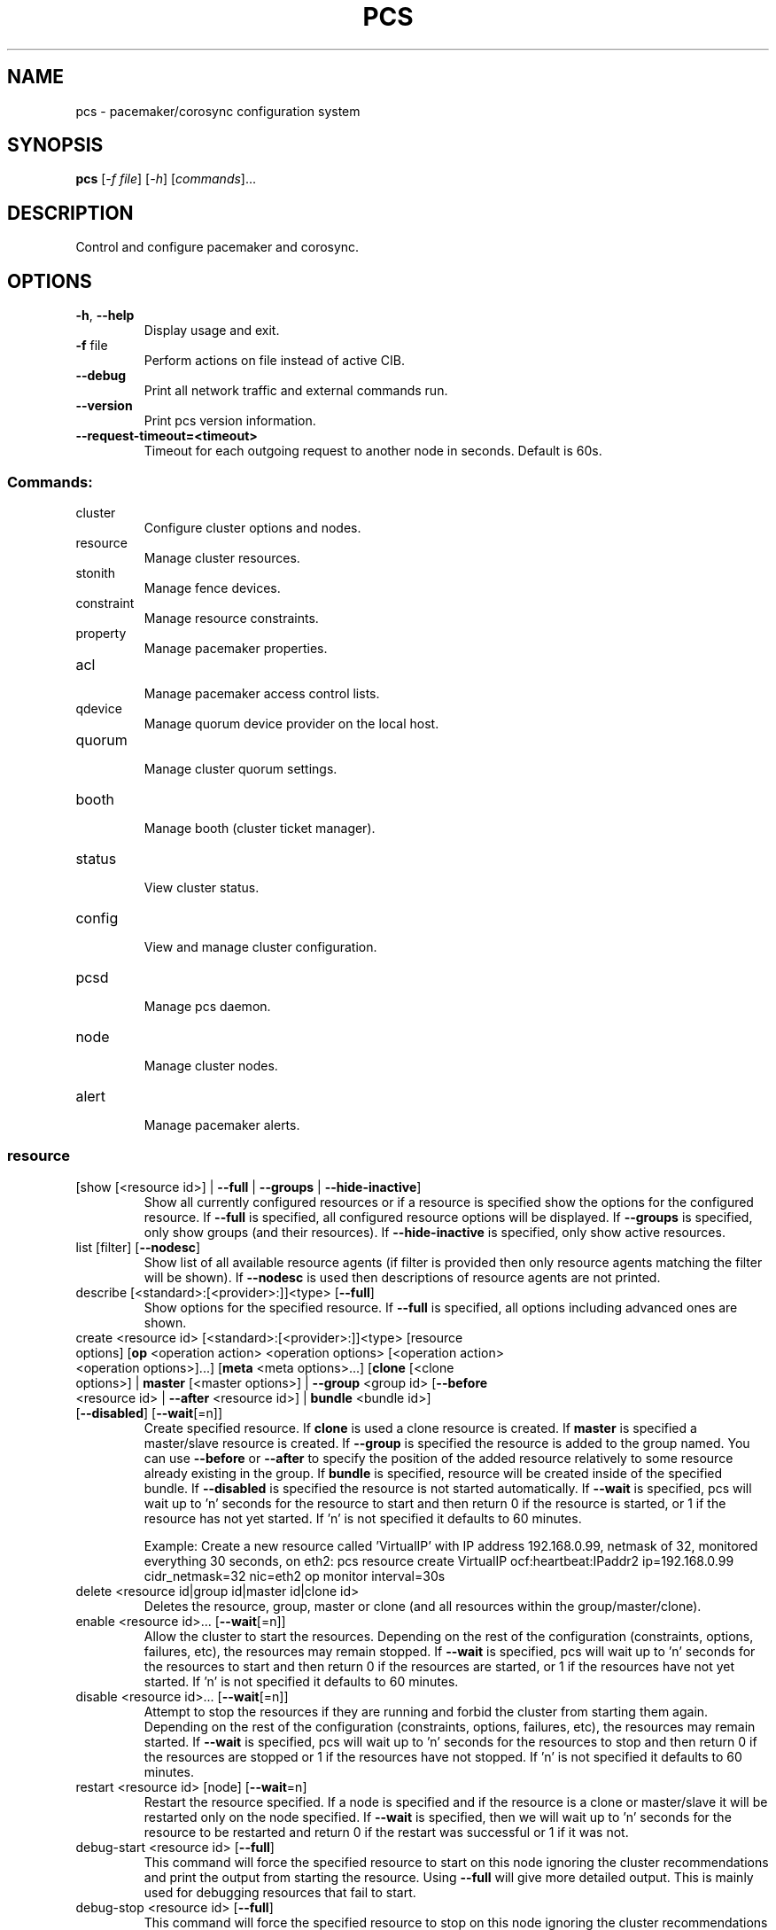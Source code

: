 .TH PCS "8" "April 2017" "pcs 0.9.157" "System Administration Utilities"
.SH NAME
pcs \- pacemaker/corosync configuration system
.SH SYNOPSIS
.B pcs
[\fI\-f file\fR] [\fI\-h\fR] [\fIcommands\fR]...
.SH DESCRIPTION
Control and configure pacemaker and corosync.
.SH OPTIONS
.TP
\fB\-h\fR, \fB\-\-help\fR
Display usage and exit.
.TP
\fB\-f\fR file
Perform actions on file instead of active CIB.
.TP
\fB\-\-debug\fR
Print all network traffic and external commands run.
.TP
\fB\-\-version\fR
Print pcs version information.
.TP
\fB\-\-request\-timeout=<timeout>\fR
Timeout for each outgoing request to another node in seconds. Default is 60s.
.SS "Commands:"
.TP
cluster
 Configure cluster options and nodes.
.TP
resource
 Manage cluster resources.
.TP
stonith
 Manage fence devices.
.TP
constraint
 Manage resource constraints.
.TP
property
 Manage pacemaker properties.
.TP
acl
 Manage pacemaker access control lists.
.TP
qdevice
 Manage quorum device provider on the local host.
.TP
quorum
 Manage cluster quorum settings.
.TP
booth
 Manage booth (cluster ticket manager).
.TP
status
 View cluster status.
.TP
config
 View and manage cluster configuration.
.TP
pcsd
 Manage pcs daemon.
.TP
node
 Manage cluster nodes.
.TP
alert
 Manage pacemaker alerts.
.SS "resource"
.TP
[show [<resource id>] | \fB\-\-full\fR | \fB\-\-groups\fR | \fB\-\-hide\-inactive\fR]
Show all currently configured resources or if a resource is specified show the options for the configured resource.  If \fB\-\-full\fR is specified, all configured resource options will be displayed.  If \fB\-\-groups\fR is specified, only show groups (and their resources).  If \fB\-\-hide\-inactive\fR is specified, only show active resources.
.TP
list [filter] [\fB\-\-nodesc\fR]
Show list of all available resource agents (if filter is provided then only resource agents matching the filter will be shown). If \fB\-\-nodesc\fR is used then descriptions of resource agents are not printed.
.TP
describe [<standard>:[<provider>:]]<type> [\fB\-\-full\fR]
Show options for the specified resource. If \fB\-\-full\fR is specified, all options including advanced ones are shown.
.TP
create <resource id> [<standard>:[<provider>:]]<type> [resource options] [\fBop\fR <operation action> <operation options> [<operation action> <operation options>]...] [\fBmeta\fR <meta options>...] [\fBclone\fR [<clone options>] | \fBmaster\fR [<master options>] | \fB\-\-group\fR <group id> [\fB\-\-before\fR <resource id> | \fB\-\-after\fR <resource id>] | \fBbundle\fR <bundle id>] [\fB\-\-disabled\fR] [\fB\-\-wait\fR[=n]]
Create specified resource. If \fBclone\fR is used a clone resource is created. If \fBmaster\fR is specified a master/slave resource is created. If \fB\-\-group\fR is specified the resource is added to the group named. You can use \fB\-\-before\fR or \fB\-\-after\fR to specify the position of the added resource relatively to some resource already existing in the group. If \fBbundle\fR is specified, resource will be created inside of the specified bundle. If \fB\-\-disabled\fR is specified the resource is not started automatically. If \fB\-\-wait\fR is specified, pcs will wait up to 'n' seconds for the resource to start and then return 0 if the resource is started, or 1 if the resource has not yet started. If 'n' is not specified it defaults to 60 minutes.

Example: Create a new resource called 'VirtualIP' with IP address 192.168.0.99, netmask of 32, monitored everything 30 seconds, on eth2: pcs resource create VirtualIP ocf:heartbeat:IPaddr2 ip=192.168.0.99 cidr_netmask=32 nic=eth2 op monitor interval=30s
.TP
delete <resource id|group id|master id|clone id>
Deletes the resource, group, master or clone (and all resources within the group/master/clone).
.TP
enable <resource id>... [\fB\-\-wait\fR[=n]]
Allow the cluster to start the resources. Depending on the rest of the configuration (constraints, options, failures, etc), the resources may remain stopped. If \fB\-\-wait\fR is specified, pcs will wait up to 'n' seconds for the resources to start and then return 0 if the resources are started, or 1 if the resources have not yet started. If 'n' is not specified it defaults to 60 minutes.
.TP
disable <resource id>... [\fB\-\-wait\fR[=n]]
Attempt to stop the resources if they are running and forbid the cluster from starting them again. Depending on the rest of the configuration (constraints, options, failures, etc), the resources may remain started. If \fB\-\-wait\fR is specified, pcs will wait up to 'n' seconds for the resources to stop and then return 0 if the resources are stopped or 1 if the resources have not stopped. If 'n' is not specified it defaults to 60 minutes.
.TP
restart <resource id> [node] [\fB\-\-wait\fR=n]
Restart the resource specified. If a node is specified and if the resource is a clone or master/slave it will be restarted only on the node specified.  If \fB\-\-wait\fR is specified, then we will wait up to 'n' seconds for the resource to be restarted and return 0 if the restart was successful or 1 if it was not.
.TP
debug\-start <resource id> [\fB\-\-full\fR]
This command will force the specified resource to start on this node ignoring the cluster recommendations and print the output from starting the resource.  Using \fB\-\-full\fR will give more detailed output.  This is mainly used for debugging resources that fail to start.
.TP
debug\-stop <resource id> [\fB\-\-full\fR]
This command will force the specified resource to stop on this node ignoring the cluster recommendations and print the output from stopping the resource.  Using \fB\-\-full\fR will give more detailed output.  This is mainly used for debugging resources that fail to stop.
.TP
debug\-promote <resource id> [\fB\-\-full\fR]
This command will force the specified resource to be promoted on this node ignoring the cluster recommendations and print the output from promoting the resource.  Using \fB\-\-full\fR will give more detailed output.  This is mainly used for debugging resources that fail to promote.
.TP
debug\-demote <resource id> [\fB\-\-full\fR]
This command will force the specified resource to be demoted on this node ignoring the cluster recommendations and print the output from demoting the resource.  Using \fB\-\-full\fR will give more detailed output.  This is mainly used for debugging resources that fail to demote.
.TP
debug\-monitor <resource id> [\fB\-\-full\fR]
This command will force the specified resource to be moniored on this node ignoring the cluster recommendations and print the output from monitoring the resource.  Using \fB\-\-full\fR will give more detailed output.  This is mainly used for debugging resources that fail to be monitored.
.TP
move <resource id> [destination node] [\fB\-\-master\fR] [lifetime=<lifetime>] [\fB\-\-wait\fR[=n]]
Move the resource off the node it is currently running on by creating a \-INFINITY location constraint to ban the node.  If destination node is specified the resource will be moved to that node by creating an INFINITY location constraint to prefer the destination node.  If \fB\-\-master\fR is used the scope of the command is limited to the master role and you must use the master id (instead of the resource id).  If lifetime is specified then the constraint will expire after that time, otherwise it defaults to infinity and the constraint can be cleared manually with 'pcs resource clear' or 'pcs constraint delete'.  If \fB\-\-wait\fR is specified, pcs will wait up to 'n' seconds for the resource to move and then return 0 on success or 1 on error.  If 'n' is not specified it defaults to 60 minutes.  If you want the resource to preferably avoid running on some nodes but be able to failover to them use 'pcs location avoids'.
.TP
ban <resource id> [node] [\fB\-\-master\fR] [lifetime=<lifetime>] [\fB\-\-wait\fR[=n]]
Prevent the resource id specified from running on the node (or on the current node it is running on if no node is specified) by creating a \-INFINITY location constraint.  If \fB\-\-master\fR is used the scope of the command is limited to the master role and you must use the master id (instead of the resource id).  If lifetime is specified then the constraint will expire after that time, otherwise it defaults to infinity and the constraint can be cleared manually with 'pcs resource clear' or 'pcs constraint delete'.  If \fB\-\-wait\fR is specified, pcs will wait up to 'n' seconds for the resource to move and then return 0 on success or 1 on error.  If 'n' is not specified it defaults to 60 minutes.  If you want the resource to preferably avoid running on some nodes but be able to failover to them use 'pcs location avoids'.
.TP
clear <resource id> [node] [\fB\-\-master\fR] [\fB\-\-wait\fR[=n]]
Remove constraints created by move and/or ban on the specified resource (and node if specified). If \fB\-\-master\fR is used the scope of the command is limited to the master role and you must use the master id (instead of the resource id).  If \fB\-\-wait\fR is specified, pcs will wait up to 'n' seconds for the operation to finish (including starting and/or moving resources if appropriate) and then return 0 on success or 1 on error.  If 'n' is not specified it defaults to 60 minutes.
.TP
standards
List available resource agent standards supported by this installation (OCF, LSB, etc.).
.TP
providers
List available OCF resource agent providers.
.TP
agents [standard[:provider]]
List available agents optionally filtered by standard and provider.
.TP
update <resource id> [resource options] [op [<operation action> <operation options>]...] [meta <meta operations>...] [\fB\-\-wait\fR[=n]]
Add/Change options to specified resource, clone or multi\-state resource.  If an operation (op) is specified it will update the first found operation with the same action on the specified resource, if no operation with that action exists then a new operation will be created.  (WARNING: all existing options on the updated operation will be reset if not specified.)  If you want to create multiple monitor operations you should use the 'op add' & 'op remove' commands.  If \fB\-\-wait\fR is specified, pcs will wait up to 'n' seconds for the changes to take effect and then return 0 if the changes have been processed or 1 otherwise.  If 'n' is not specified it defaults to 60 minutes.
.TP
op add <resource id> <operation action> [operation properties]
Add operation for specified resource.
.TP
op remove <resource id> <operation action> [<operation properties>...]
Remove specified operation (note: you must specify the exact operation properties to properly remove an existing operation).
.TP
op remove <operation id>
Remove the specified operation id.
.TP
op defaults [options]
Set default values for operations, if no options are passed, lists currently configured defaults.
.TP
meta <resource id | group id | master id | clone id> <meta options> [\fB\-\-wait\fR[=n]]
Add specified options to the specified resource, group, master/slave or clone.  Meta options should be in the format of name=value, options may be removed by setting an option without a value.  If \fB\-\-wait\fR is specified, pcs will wait up to 'n' seconds for the changes to take effect and then return 0 if the changes have been processed or 1 otherwise.  If 'n' is not specified it defaults to 60 minutes.  Example: pcs resource meta TestResource failure\-timeout=50 stickiness=
.TP
group add <group id> <resource id> [resource id] ... [resource id] [\fB\-\-before\fR <resource id> | \fB\-\-after\fR <resource id>] [\fB\-\-wait\fR[=n]]
Add the specified resource to the group, creating the group if it does not exist.  If the resource is present in another group it is moved to the new group.  You can use \fB\-\-before\fR or \fB\-\-after\fR to specify the position of the added resources relatively to some resource already existing in the group.  If \fB\-\-wait\fR is specified, pcs will wait up to 'n' seconds for the operation to finish (including moving resources if appropriate) and then return 0 on success or 1 on error.  If 'n' is not specified it defaults to 60 minutes.
.TP
group remove <group id> <resource id> [resource id] ... [resource id] [\fB\-\-wait\fR[=n]]
Remove the specified resource(s) from the group, removing the group if no resources remain in it. If \fB\-\-wait\fR is specified, pcs will wait up to 'n' seconds for the operation to finish (including moving resources if appropriate) and then return 0 on success or 1 on error. If 'n' is not specified it defaults to 60 minutes.
.TP
ungroup <group id> [resource id] ... [resource id] [\fB\-\-wait\fR[=n]]
Remove the group (note: this does not remove any resources from the cluster) or if resources are specified, remove the specified resources from the group.  If \fB\-\-wait\fR is specified, pcs will wait up to 'n' seconds for the operation to finish (including moving resources if appropriate) and the return 0 on success or 1 on error.  If 'n' is not specified it defaults to 60 minutes.
.TP
clone <resource id | group id> [clone options]... [\fB\-\-wait\fR[=n]]
Set up the specified resource or group as a clone. If \fB\-\-wait\fR is specified, pcs will wait up to 'n' seconds for the operation to finish (including starting clone instances if appropriate) and then return 0 on success or 1 on error. If 'n' is not specified it defaults to 60 minutes.
.TP
unclone <resource id | group id> [\fB\-\-wait\fR[=n]]
Remove the clone which contains the specified group or resource (the resource or group will not be removed).  If \fB\-\-wait\fR is specified, pcs will wait up to 'n' seconds for the operation to finish (including stopping clone instances if appropriate) and then return 0 on success or 1 on error.  If 'n' is not specified it defaults to 60 minutes.
.TP
master [<master/slave id>] <resource id | group id> [options] [\fB\-\-wait\fR[=n]]
Configure a resource or group as a multi\-state (master/slave) resource.  If \fB\-\-wait\fR is specified, pcs will wait up to 'n' seconds for the operation to finish (including starting and promoting resource instances if appropriate) and then return 0 on success or 1 on error.  If 'n' is not specified it defaults to 60 minutes.  Note: to remove a master you must remove the resource/group it contains.
.TP
bundle create <bundle id> [container [<container type>] <container options>] [network <network options>] [port\-map <port options>]... [storage\-map <storage options>]... [\fB\-\-wait\fR[=n]]
Create a new bundle encapsulating no resources. The bundle can be used either as it is or a resource may be put into it at any time. If the container type is not specified, it defaults to 'docker'.  If \fB\-\-wait\fR is specified, pcs will wait up to 'n' seconds for the container to start and then return 0 on success or 1 on error.  If 'n' is not specified it defaults to 60 minutes.
.TP
bundle update <bundle id> [container <container options>] [network <network options>] [port\-map (add <port options>) | (remove <id>...)]... [storage\-map (add <storage options>) | (remove <id>...)]... [\fB\-\-wait\fR[=n]]
Add, remove or change options to specified bundle. If you wish to update a resource encapsulated in the bundle, use the 'pcs resource update' command instead and specify the resource id.  If \fB\-\-wait\fR is specified, pcs will wait up to 'n' seconds for the operation to finish and then return 0 on success or 1 on error.  If 'n' is not specified it defaults to 60 minutes.
.TP
manage <resource id>... [\fB\-\-monitor\fR]
Set resources listed to managed mode (default). If \fB\-\-monitor\fR is specified, enable all monitor operations of the resources.
.TP
unmanage <resource id>... [\fB\-\-monitor\fR]
Set resources listed to unmanaged mode. When a resource is in unmanaged mode, the cluster is not allowed to start nor stop the resource. If \fB\-\-monitor\fR is specified, disable all monitor operations of the resources.
.TP
defaults [options]
Set default values for resources, if no options are passed, lists currently configured defaults.
.TP
cleanup [<resource id>] [\fB\-\-node\fR <node>]
Make the cluster forget the operation history of the resource and re\-detect its current state. This can be useful to purge knowledge of past failures that have since been resolved. If a resource id is not specified then all resources/stonith devices will be cleaned up. If a node is not specified then resources/stonith devices on all nodes will be cleaned up.
.TP
failcount show <resource id> [node]
Show current failcount for specified resource from all nodes or only on specified node.
.TP
failcount reset <resource id> [node]
Reset failcount for specified resource on all nodes or only on specified node. This tells the cluster to forget how many times a resource has failed in the past.  This may allow the resource to be started or moved to a more preferred location.
.TP
relocate dry\-run [resource1] [resource2] ...
The same as 'relocate run' but has no effect on the cluster.
.TP
relocate run [resource1] [resource2] ...
Relocate specified resources to their preferred nodes.  If no resources are specified, relocate all resources.  This command calculates the preferred node for each resource while ignoring resource stickiness.  Then it creates location constraints which will cause the resources to move to their preferred nodes.  Once the resources have been moved the constraints are deleted automatically.  Note that the preferred node is calculated based on current cluster status, constraints, location of resources and other settings and thus it might change over time.
.TP
relocate show
Display current status of resources and their optimal node ignoring resource stickiness.
.TP
relocate clear
Remove all constraints created by the 'relocate run' command.
.TP
utilization [<resource id> [<name>=<value> ...]]
Add specified utilization options to specified resource. If resource is not specified, shows utilization of all resources. If utilization options are not specified, shows utilization of specified resource. Utilization option should be in format name=value, value has to be integer. Options may be removed by setting an option without a value. Example: pcs resource utilization TestResource cpu= ram=20
.SS "cluster"
.TP
auth [node] [...] [\fB\-u\fR username] [\fB\-p\fR password] [\fB\-\-force\fR] [\fB\-\-local\fR]
Authenticate pcs to pcsd on nodes specified, or on all nodes configured in the local cluster if no nodes are specified (authorization tokens are stored in ~/.pcs/tokens or /var/lib/pcsd/tokens for root). By default all nodes are also authenticated to each other, using \fB\-\-local\fR only authenticates the local node (and does not authenticate the remote nodes with each other). Using \fB\-\-force\fR forces re\-authentication to occur.
.TP
setup [\fB\-\-start\fR [\fB\-\-wait\fR[=<n>]]] [\fB\-\-local\fR] [\fB\-\-enable\fR] \fB\-\-name\fR <cluster name> <node1[,node1\-altaddr]> [<node2[,node2\-altaddr]>] [...] [\fB\-\-transport\fR udpu|udp] [\fB\-\-rrpmode\fR active|passive] [\fB\-\-addr0\fR <addr/net> [[[\fB\-\-mcast0\fR <address>] [\fB\-\-mcastport0\fR <port>] [\fB\-\-ttl0\fR <ttl>]] | [\fB\-\-broadcast0\fR]] [\fB\-\-addr1\fR <addr/net> [[[\fB\-\-mcast1\fR <address>] [\fB\-\-mcastport1\fR <port>] [\fB\-\-ttl1\fR <ttl>]] | [\fB\-\-broadcast1\fR]]]] [\fB\-\-wait_for_all\fR=<0|1>] [\fB\-\-auto_tie_breaker\fR=<0|1>] [\fB\-\-last_man_standing\fR=<0|1> [\fB\-\-last_man_standing_window\fR=<time in ms>]] [\fB\-\-ipv6\fR] [\fB\-\-token\fR <timeout>] [\fB\-\-token_coefficient\fR <timeout>] [\fB\-\-join\fR <timeout>] [\fB\-\-consensus\fR <timeout>] [\fB\-\-miss_count_const\fR <count>] [\fB\-\-fail_recv_const\fR <failures>]
Configure corosync and sync configuration out to listed nodes. \fB\-\-local\fR will only perform changes on the local node, \fB\-\-start\fR will also start the cluster on the specified nodes, \fB\-\-wait\fR will wait up to 'n' seconds for the nodes to start, \fB\-\-enable\fR will enable corosync and pacemaker on node startup, \fB\-\-transport\fR allows specification of corosync transport (default: udpu; udp for CMAN clusters), \fB\-\-rrpmode\fR allows you to set the RRP mode of the system. Currently only 'passive' is supported or tested (using 'active' is not recommended). The \fB\-\-wait_for_all\fR, \fB\-\-auto_tie_breaker\fR, \fB\-\-last_man_standing\fR, \fB\-\-last_man_standing_window\fR options are all documented in corosync's votequorum(5) man page. These options are not supported on CMAN clusters.

\fB\-\-ipv6\fR will configure corosync to use ipv6 (instead of ipv4).  This option is not supported on CMAN clusters.

\fB\-\-token\fR <timeout> sets time in milliseconds until a token loss is declared after not receiving a token (default 1000 ms)

\fB\-\-token_coefficient\fR <timeout> sets time in milliseconds used for clusters with at least 3 nodes as a coefficient for real token timeout calculation (token + (number_of_nodes - 2) * token_coefficient) (default 650 ms)  This option is not supported on CMAN clusters.

\fB\-\-join\fR <timeout> sets time in milliseconds to wait for join messages (default 50 ms)

\fB\-\-consensus\fR <timeout> sets time in milliseconds to wait for consensus to be achieved before starting a new round of membership configuration (default 1200 ms)

\fB\-\-miss_count_const\fR <count> sets the maximum number of times on receipt of a token a message is checked for retransmission before a retransmission occurs (default 5 messages)

\fB\-\-fail_recv_const\fR <failures> specifies how many rotations of the token without receiving any messages when messages should be received may occur before a new configuration is formed (default 2500 failures)


Configuring Redundant Ring Protocol (RRP)

When using udpu specifying nodes, specify the ring 0 address first
followed by a ',' and then the ring 1 address.

Example: pcs cluster setup \-\-name cname nodeA\-0,nodeA\-1 nodeB\-0,nodeB\-1

When using udp, using \fB\-\-addr0\fR and \fB\-\-addr1\fR will allow you to configure
rrp mode for corosync.  It's recommended to use a network (instead of
IP address) for \fB\-\-addr0\fR and \fB\-\-addr1\fR so the same corosync.conf file can
be used around the cluster.  \fB\-\-mcast0\fR defaults to 239.255.1.1 and
\fB\-\-mcast1\fR defaults to 239.255.2.1, \fB\-\-mcastport0/1\fR default to 5405 and
ttl defaults to 1. If \fB\-\-broadcast\fR is specified, \fB\-\-mcast0/1\fR,
\fB\-\-mcastport0/1\fR & \fB\-\-ttl0/1\fR are ignored.
.TP
start [\fB\-\-all\fR | <node>... ] [\fB\-\-wait\fR[=<n>]]
Start corosync & pacemaker on specified node(s), if a node is not specified then corosync & pacemaker are started on the local node. If \fB\-\-all\fR is specified then corosync & pacemaker are started on all nodes. If \fB\-\-wait\fR is specified, wait up to 'n' seconds for nodes to start.
.TP
stop [\fB\-\-all\fR | <node>... ] [\fB\-\-request\-timeout\fR=<seconds>]
Stop corosync & pacemaker on specified node(s), if a node is not specified then corosync & pacemaker are stopped on the local node. If \fB\-\-all\fR is specified then corosync & pacemaker are stopped on all nodes. If the cluster is running resources which take long time to stop, the request may time out before the cluster actually stops. In that case you should consider setting \fB\-\-request\-timeout\fR to a suitable value.
.TP
kill
Force corosync and pacemaker daemons to stop on the local node (performs kill \-9). Note that init system (e.g. systemd) can detect that cluster is not running and start it again. If you want to stop cluster on a node, run pcs cluster stop on that node.
.TP
enable [\fB\-\-all\fR | <node>... ]
Configure cluster to run on node boot on specified node(s). If node is not specified then cluster is enabled on the local node. If \fB\-\-all\fR is specified then cluster is enabled on all nodes.
.TP
disable [\fB\-\-all\fR | <node>... ]
Configure cluster to not run on node boot on specified node(s). If node is not specified then cluster is disabled on the local node. If \fB\-\-all\fR is specified then cluster is disabled on all nodes.
.TP
status
View current cluster status (an alias of 'pcs status cluster').
.TP
pcsd\-status [<node>]...
Show current status of pcsd on nodes specified, or on all nodes configured in the local cluster if no nodes are specified.
.TP
sync
Sync corosync configuration to all nodes found from current corosync.conf file (cluster.conf on systems running Corosync 1.x).
.TP
cib [filename] [scope=<scope> | \fB\-\-config\fR]
Get the raw xml from the CIB (Cluster Information Base).  If a filename is provided, we save the CIB to that file, otherwise the CIB is printed.  Specify scope to get a specific section of the CIB.  Valid values of the scope are: configuration, nodes, resources, constraints, crm_config, rsc_defaults, op_defaults, status.  \fB\-\-config\fR is the same as scope=configuration.  Do not specify a scope if you want to edit the saved CIB using pcs (pcs \-f <command>).
.TP
cib\-push <filename> [\fB\-\-wait\fR[=<n>]] [diff\-against=<filename_original> | scope=<scope> | \fB\-\-config\fR]
Push the raw xml from <filename> to the CIB (Cluster Information Base).  You can obtain the CIB by running the 'pcs cluster cib' command, which is recommended first step when you want to perform desired modifications (pcs \fB\-f\fR <command>) for the one\-off push.  If diff\-against is specified, pcs diffs contents of filename against contents of filename_original and pushes the result to the CIB.  Specify scope to push a specific section of the CIB.  Valid values of the scope are: configuration, nodes, resources, constraints, crm_config, rsc_defaults, op_defaults.  \fB\-\-config\fR is the same as scope=configuration.  Use of \fB\-\-config\fR is recommended.  Do not specify a scope if you need to push the whole CIB or be warned in the case of outdated CIB.  If \fB\-\-wait\fR is specified wait up to 'n' seconds for changes to be applied.  WARNING: the selected scope of the CIB will be overwritten by the current content of the specified file.

Example:
    pcs cluster cib > original.xml
    cp original.xml new.xml
    pcs \-f new.xml constraint location apache prefers node2
    pcs cluster cib\-push new.xml diff\-against=original.xml
.TP
cib\-upgrade
Upgrade the CIB to conform to the latest version of the document schema.
.TP
edit [scope=<scope> | \fB\-\-config\fR]
Edit the cib in the editor specified by the $EDITOR environment variable and push out any changes upon saving.  Specify scope to edit a specific section of the CIB.  Valid values of the scope are: configuration, nodes, resources, constraints, crm_config, rsc_defaults, op_defaults.  \fB\-\-config\fR is the same as scope=configuration.  Use of \fB\-\-config\fR is recommended.  Do not specify a scope if you need to edit the whole CIB or be warned in the case of outdated CIB.
.TP
node add <node[,node\-altaddr]> [\fB\-\-start\fR [\fB\-\-wait\fR[=<n>]]] [\fB\-\-enable\fR] [\fB\-\-watchdog\fR=<watchdog\-path>]
Add the node to the cluster and sync all relevant configuration files to the new node. If \fB\-\-start\fR is specified also start cluster on the new node, if \fB\-\-wait\fR is specified wait up to 'n' seconds for the new node to start. If \fB\-\-enable\fR is specified configure cluster to start on the new node on boot. When using Redundant Ring Protocol (RRP) with udpu transport, specify the ring 0 address first followed by a ',' and then the ring 1 address. Use \fB\-\-watchdog\fR to specify path to watchdog on newly added node, when SBD is enabled in cluster. This command can only be run on an existing cluster node.
.TP
node remove <node>
Shutdown specified node and remove it from the cluster.
.TP
remote\-node add <hostname> <resource id> [options]
Enables the specified resource as a remote\-node resource on the specified hostname (hostname should be the same as 'uname \-n').
.TP
remote\-node remove <hostname>
Disables any resources configured to be remote\-node resource on the specified hostname (hostname should be the same as 'uname \-n').
.TP
uidgid
List the current configured uids and gids of users allowed to connect to corosync.
.TP
uidgid add [uid=<uid>] [gid=<gid>]
Add the specified uid and/or gid to the list of users/groups allowed to connect to corosync.
.TP
uidgid rm [uid=<uid>] [gid=<gid>]
Remove the specified uid and/or gid from the list of users/groups allowed to connect to corosync.
.TP
corosync [node]
Get the corosync.conf from the specified node or from the current node if node not specified.
.TP
reload corosync
Reload the corosync configuration on the current node.
.TP
destroy [\fB\-\-all\fR]
Permanently destroy the cluster on the current node, killing all cluster processes and removing all cluster configuration files. Using \fB\-\-all\fR will attempt to destroy the cluster on all nodes in the local cluster.

\fBWARNING:\fR This command permantly removes any cluster configuration that has been created. It is recommended to run 'pcs cluster stop' before destroying the cluster.
.TP
verify [\fB\-V\fR] [filename]
Checks the pacemaker configuration (cib) for syntax and common conceptual errors.  If no filename is specified the check is performed on the currently running cluster.  If \fB\-V\fR is used more verbose output will be printed.
.TP
report [\fB\-\-from\fR "YYYY\-M\-D H:M:S" [\fB\-\-to\fR "YYYY\-M\-D H:M:S"]] dest
Create a tarball containing everything needed when reporting cluster problems.  If \fB\-\-from\fR and \fB\-\-to\fR are not used, the report will include the past 24 hours.
.SS "stonith"
.TP
[show [stonith id]] [\fB\-\-full\fR]
Show all currently configured stonith devices or if a stonith id is specified show the options for the configured stonith device.  If \fB\-\-full\fR is specified all configured stonith options will be displayed.
.TP
list [filter] [\fB\-\-nodesc\fR]
Show list of all available stonith agents (if filter is provided then only stonith agents matching the filter will be shown). If \fB\-\-nodesc\fR is used then descriptions of stonith agents are not printed.
.TP
describe <stonith agent> [\fB\-\-full\fR]
Show options for specified stonith agent. If \fB\-\-full\fR is specified, all options including advanced ones are shown.
.TP
create <stonith id> <stonith device type> [stonith device options] [op <operation action> <operation options> [<operation action> <operation options>]...] [meta <meta options>...] [\fB\-\-group\fR <group id> [\fB\-\-before\fR <stonith id> | \fB\-\-after\fR <stonith id>]] [\fB\-\-disabled\fR] [\fB\-\-wait\fR[=n]]
Create stonith device with specified type and options. If \fB\-\-group\fR is specified the stonith device is added to the group named. You can use \fB\-\-before\fR or \fB\-\-after\fR to specify the position of the added stonith device relatively to some stonith device already existing in the group. If\fB\-\-disabled\fR is specified the stonith device is not used. If \fB\-\-wait\fR is specified, pcs will wait up to 'n' seconds for the stonith device to start and then return 0 if the stonith device is started, or 1 if the stonith device has not yet started. If 'n' is not specified it defaults to 60 minutes. 

.TP
update <stonith id> [stonith device options]
Add/Change options to specified stonith id.
.TP
delete <stonith id>
Remove stonith id from configuration.
.TP
enable <stonith id> [\fB\-\-wait[=n]\fR]
Allow the cluster to use the stonith device. If \fB\-\-wait\fR is specified, pcs will wait up to 'n' seconds for the stonith device to start and then return 0 if the stonith device is started, or 1 if the stonith device has not yet started. If 'n' is not specified it defaults to 60 minutes.
.TP
disable <stonith id> [\fB\-\-wait[=n]\fR]
Attempt to stop the stonith device if it is running and disallow the cluster to use it. If \fB\-\-wait\fR is specified, pcs will wait up to 'n' seconds for the stonith device to stop and then return 0 if the stonith device is stopped or 1 if the stonith device has not stopped. If 'n' is not specified it defaults to 60 minutes.
.TP
cleanup [<stonith id>] [\fB\-\-node\fR <node>]
Make the cluster forget the operation history of the stonith device and re\-detect its current state. This can be useful to purge knowledge of past failures that have since been resolved. If a stonith id is not specified then all resources/stonith devices will be cleaned up. If a node is not specified then resources/stonith devices on all nodes will be cleaned up.
.TP
level [config]
Lists all of the fencing levels currently configured.
.TP
level add <level> <target> <stonith id> [stonith id]...
Add the fencing level for the specified target with the list of stonith devices to attempt for that target at that level. Fence levels are attempted in numerical order (starting with 1). If a level succeeds (meaning all devices are successfully fenced in that level) then no other levels are tried, and the target is considered fenced. Target may be a node name <node_name> or %<node_name> or node%<node_name>, a node name regular expression regexp%<node_pattern> or a node attribute value attrib%<name>=<value>.
.TP
level remove <level> [target] [stonith id]...
Removes the fence level for the level, target and/or devices specified. If no target or devices are specified then the fence level is removed. Target may be a node name <node_name> or %<node_name> or node%<node_name>, a node name regular expression regexp%<node_pattern> or a node attribute value attrib%<name>=<value>.
.TP
level clear [target|stonith id(s)]
Clears the fence levels on the target (or stonith id) specified or clears all fence levels if a target/stonith id is not specified. If more than one stonith id is specified they must be separated by a comma and no spaces. Target may be a node name <node_name> or %<node_name> or node%<node_name>, a node name regular expression regexp%<node_pattern> or a node attribute value attrib%<name>=<value>. Example: pcs stonith level clear dev_a,dev_b
.TP
level verify
Verifies all fence devices and nodes specified in fence levels exist.
.TP
fence <node> [\fB\-\-off\fR]
Fence the node specified (if \fB\-\-off\fR is specified, use the 'off' API call to stonith which will turn the node off instead of rebooting it).
.TP
confirm <node> [\fB\-\-force\fR]
Confirm that the host specified is currently down.  This command should \fBONLY\fR be used when the node specified has already been confirmed to be powered off and to have no access to shared resources.

.B WARNING: If this node is not actually powered off or it does have access to shared resources, data corruption/cluster failure can occur. To prevent accidental running of this command, \-\-force or interactive user response is required in order to proceed.

NOTE: It is not checked if the specified node exists in the cluster in order to be able to work with nodes not visible from the local cluster partition.
.TP
sbd enable [\fB\-\-watchdog\fR=<path>[@<node>]] ... [\fB\-\-device\fR=<path>[@<node>]] ... [<SBD_OPTION>=<value>] ...
Enable SBD in cluster. Default path for watchdog device is /dev/watchdog. Allowed SBD options: SBD_WATCHDOG_TIMEOUT (default: 5), SBD_DELAY_START (default: no) and SBD_STARTMODE (default: always). It is possible to specify up to 3 devices per node.

.B WARNING: Cluster has to be restarted in order to apply these changes.

Example of enabling SBD in cluster with watchdogs on node1 will be /dev/watchdog2, on node2 /dev/watchdog1, /dev/watchdog0 on all other nodes, device /dev/sdb on node1, device /dev/sda on all other nodes and watchdog timeout will bet set to 10 seconds:

pcs stonith sbd enable \-\-watchdog=/dev/watchdog2@node1 \-\-watchdog=/dev/watchdog1@node2 \-\-watchdog=/dev/watchdog0 \-\-device=/dev/sdb@node1 \-\-device=/dev/sda SBD_WATCHDOG_TIMEOUT=10

.TP
sbd disable
Disable SBD in cluster.

.B WARNING: Cluster has to be restarted in order to apply these changes.
.TP
sbd device setup \fB\-\-device\fR=<path> [\fB\-\-device\fR=<path>] ... [watchdog\-timeout=<integer>] [allocate\-timeout=<integer>] [loop\-timeout=<integer>] [msgwait\-timeout=<integer>]
Initialize SBD structures on device(s) with specified timeouts.

.B WARNING: All content on device(s) will be overwritten.
.TP
sbd device message <device\-path> <node> <message\-type>
Manually set a message of the specified type on the device for the node. Possible message types (they are documented in sbd(8) man page): test, reset, off, crashdump, exit, clear
.TP
sbd status [\fB\-\-full\fR]
Show status of SBD services in cluster and local device(s) configured. If \fB\-\-full\fR is specified, also dump of SBD headers on device(s) will be shown.
.TP
sbd config
Show SBD configuration in cluster.
.SS "acl"
.TP
[show]
List all current access control lists.
.TP
enable
Enable access control lists.
.TP
disable
Disable access control lists.
.TP
role create <role id> [description=<description>] [((read | write | deny) (xpath <query> | id <id>))...]
Create a role with the id and (optional) description specified.  Each role can also have an unlimited number of permissions (read/write/deny) applied to either an xpath query or the id of a specific element in the cib.
.TP
role delete <role id>
Delete the role specified and remove it from any users/groups it was assigned to.
.TP
role assign <role id> [to] [user|group] <username/group>
Assign a role to a user or group already created with 'pcs acl user/group create'. If there is user and group with the same id and it is not specified which should be used, user will be prioritized. In cases like this specify whenever user or group should be used.
.TP
role unassign <role id> [from] [user|group] <username/group>
Remove a role from the specified user. If there is user and group with the same id and it is not specified which should be used, user will be prioritized. In cases like this specify whenever user or group should be used.
.TP
user create <username> [<role id>]...
Create an ACL for the user specified and assign roles to the user.
.TP
user delete <username>
Remove the user specified (and roles assigned will be unassigned for the specified user).
.TP
group create <group> [<role id>]...
Create an ACL for the group specified and assign roles to the group.
.TP
group delete <group>
Remove the group specified (and roles assigned will be unassigned for the specified group).
.TP
permission add <role id> ((read | write | deny) (xpath <query> | id <id>))...
Add the listed permissions to the role specified.
.TP
permission delete <permission id>
Remove the permission id specified (permission id's are listed in parenthesis after permissions in 'pcs acl' output).
.SS "property"
.TP
[list|show [<property> | \fB\-\-all\fR | \fB\-\-defaults\fR]] | [\fB\-\-all\fR | \fB\-\-defaults\fR]
List property settings (default: lists configured properties).  If \fB\-\-defaults\fR is specified will show all property defaults, if \fB\-\-all\fR is specified, current configured properties will be shown with unset properties and their defaults.  Run 'man pengine' and 'man crmd' to get a description of the properties.
.TP
set [\fB\-\-force\fR | \fB\-\-node\fR <nodename>] <property>=[<value>] [<property>=[<value>] ...]
Set specific pacemaker properties (if the value is blank then the property is removed from the configuration).  If a property is not recognized by pcs the property will not be created unless the \fB\-\-force\fR is used. If \fB\-\-node\fR is used a node attribute is set on the specified node.  Run 'man pengine' and 'man crmd' to get a description of the properties.
.TP
unset [\fB\-\-node\fR <nodename>] <property>
Remove property from configuration (or remove attribute from specified node if \fB\-\-node\fR is used).  Run 'man pengine' and 'man crmd' to get a description of the properties.
.SS "constraint"
.TP
[list|show] \fB\-\-full\fR
List all current constraints. If \fB\-\-full\fR is specified also list the constraint ids.
.TP
location <resource> prefers <node>[=<score>] [<node>[=<score>]]...
Create a location constraint on a resource to prefer the specified node with score (default score: INFINITY). Resource may be either a resource id <resource_id> or %<resource_id> or resource%<resource_id>, or a resource name regular expression regexp%<resource_pattern>.
.TP
location <resource> avoids <node>[=<score>] [<node>[=<score>]]...
Create a location constraint on a resource to avoid the specified node with score (default score: INFINITY). Resource may be either a resource id <resource_id> or %<resource_id> or resource%<resource_id>, or a resource name regular expression regexp%<resource_pattern>.
.TP
location <resource> rule [id=<rule id>] [resource\-discovery=<option>] [role=master|slave] [constraint\-id=<id>] [score=<score> | score\-attribute=<attribute>] <expression>
Creates a location rule on the specified resource where the expression looks like one of the following:
.br
  defined|not_defined <attribute>
.br
  <attribute> lt|gt|lte|gte|eq|ne [string|integer|version] <value>
.br
  date gt|lt <date>
.br
  date in_range <date> to <date>
.br
  date in_range <date> to duration <duration options>...
.br
  date\-spec <date spec options>...
.br
  <expression> and|or <expression>
.br
  ( <expression> )
.br
where duration options and date spec options are: hours, monthdays, weekdays, yeardays, months, weeks, years, weekyears, moon. Resource may be either a resource id <resource_id> or %<resource_id> or resource%<resource_id>, or a resource name regular expression regexp%<resource_pattern>. If score is omitted it defaults to INFINITY. If id is omitted one is generated from the resource id. If resource\-discovery is omitted it defaults to 'always'.
.TP
location [show [resources|nodes [<node>|<resource>]...] [\fB\-\-full\fR]]
List all the current location constraints. If 'resources' is specified, location constraints are displayed per resource (default). If 'nodes' is specified, location constraints are displayed per node. If specific nodes or resources are specified then we only show information about them. Resource may be either a resource id <resource_id> or %<resource_id> or resource%<resource_id>, or a resource name regular expression regexp%<resource_pattern>. If \fB\-\-full\fR is specified show the internal constraint id's as well.
.TP
location add <id> <resource> <node> <score> [resource\-discovery=<option>]
Add a location constraint with the appropriate id for the specified resource, node name and score. Resource may be either a resource id <resource_id> or %<resource_id> or resource%<resource_id>, or a resource name regular expression regexp%<resource_pattern>.
.TP
location remove <id>
Remove a location constraint with the appropriate id.
.TP
order [show] [\fB\-\-full\fR]
List all current ordering constraints (if \fB\-\-full\fR is specified show the internal constraint id's as well).
.TP
order [action] <resource id> then [action] <resource id> [options]
Add an ordering constraint specifying actions (start, stop, promote, demote) and if no action is specified the default action will be start.  Available options are kind=Optional/Mandatory/Serialize, symmetrical=true/false, require\-all=true/false and id=<constraint\-id>.
.TP
order set <resource1> [resourceN]... [options] [set <resourceX> ... [options]] [setoptions [constraint_options]]
Create an ordered set of resources. Available options are sequential=true/false, require\-all=true/false and action=start/promote/demote/stop. Available constraint_options are id=<constraint\-id>, kind=Optional/Mandatory/Serialize and symmetrical=true/false.
.TP
order remove <resource1> [resourceN]...
Remove resource from any ordering constraint
.TP
colocation [show] [\fB\-\-full\fR]
List all current colocation constraints (if \fB\-\-full\fR is specified show the internal constraint id's as well).
.TP
colocation add [master|slave] <source resource id> with [master|slave] <target resource id> [score] [options] [id=constraint\-id]
Request <source resource> to run on the same node where pacemaker has determined <target resource> should run.  Positive values of score mean the resources should be run on the same node, negative values mean the resources should not be run on the same node.  Specifying 'INFINITY' (or '\-INFINITY') for the score forces <source resource> to run (or not run) with <target resource> (score defaults to "INFINITY").  A role can be master or slave (if no role is specified, it defaults to 'started').
.TP
colocation set <resource1> [resourceN]... [options] [set <resourceX> ... [options]] [setoptions [constraint_options]]
Create a colocation constraint with a resource set. Available options are sequential=true/false and role=Stopped/Started/Master/Slave. Available constraint_options are id and either of: score, score\-attribute, score\-attribute\-mangle.
.TP
colocation remove <source resource id> <target resource id>
Remove colocation constraints with specified resources.
.TP
ticket [show] [\fB\-\-full\fR]
List all current ticket constraints (if \fB\-\-full\fR is specified show the internal constraint id's as well).
.TP
ticket add <ticket> [<role>] <resource id> [<options>] [id=<constraint\-id>]
Create a ticket constraint for <resource id>. Available option is loss\-policy=fence/stop/freeze/demote. A role can be master, slave, started or stopped.
.TP
ticket set <resource1> [<resourceN>]... [<options>] [set <resourceX> ... [<options>]] setoptions <constraint_options>
Create a ticket constraint with a resource set. Available options are role=Stopped/Started/Master/Slave. Required constraint option is ticket=<ticket>. Optional constraint options are id=<constraint\-id> and loss\-policy=fence/stop/freeze/demote.
.TP
ticket remove <ticket> <resource id>
Remove all ticket constraints with <ticket> from <resource id>.
.TP
remove <constraint id>...
Remove constraint(s) or constraint rules with the specified id(s).
.TP
ref <resource>...
List constraints referencing specified resource.
.TP
rule add <constraint id> [id=<rule id>] [role=master|slave] [score=<score>|score\-attribute=<attribute>] <expression>
Add a rule to a constraint where the expression looks like one of the following:
.br
  defined|not_defined <attribute>
.br
  <attribute> lt|gt|lte|gte|eq|ne [string|integer|version] <value>
.br
  date gt|lt <date>
.br
  date in_range <date> to <date>
.br
  date in_range <date> to duration <duration options>...
.br
  date\-spec <date spec options>...
.br
  <expression> and|or <expression>
.br
  ( <expression> )
.br
where duration options and date spec options are: hours, monthdays, weekdays, yeardays, months, weeks, years, weekyears, moon. If score is omitted it defaults to INFINITY. If id is omitted one is generated from the constraint id.
.TP
rule remove <rule id>
Remove a rule if a rule id is specified, if rule is last rule in its constraint, the constraint will be removed.
.SS "qdevice"
.TP
status <device model> [\fB\-\-full\fR] [<cluster name>]
Show runtime status of specified model of quorum device provider.  Using \fB\-\-full\fR will give more detailed output.  If <cluster name> is specified, only information about the specified cluster will be displayed.
.TP
setup model <device model> [\fB\-\-enable\fR] [\fB\-\-start\fR]
Configure specified model of quorum device provider.  Quorum device then can be added to clusters by running "pcs quorum device add" command in a cluster.  \fB\-\-start\fR will also start the provider.  \fB\-\-enable\fR will configure the provider to start on boot.
.TP
destroy <device model>
Disable and stop specified model of quorum device provider and delete its configuration files.
.TP
start <device model>
Start specified model of quorum device provider.
.TP
stop <device model>
Stop specified model of quorum device provider.
.TP
kill <device model>
Force specified model of quorum device provider to stop (performs kill \-9).  Note that init system (e.g. systemd) can detect that the qdevice is not running and start it again.  If you want to stop the qdevice, run "pcs qdevice stop" command.
.TP
enable <device model>
Configure specified model of quorum device provider to start on boot.
.TP
disable <device model>
Configure specified model of quorum device provider to not start on boot.
.SS "quorum"
.TP
[config]
Show quorum configuration.
.TP
status
Show quorum runtime status.
.TP
device add [<generic options>] model <device model> [<model options>]
Add a quorum device to the cluster. Quorum device needs to be created first by "pcs qdevice setup" command. It is not possible to use more than one quorum device in a cluster simultaneously. Generic options, model and model options are all documented in corosync\-qdevice(8) man page.
.TP
device remove
Remove a quorum device from the cluster.
.TP
device status [\fB\-\-full\fR]
Show quorum device runtime status.  Using \fB\-\-full\fR will give more detailed output.
.TP
device update [<generic options>] [model <model options>]
Add/Change quorum device options.  Generic options and model options are all documented in corosync\-qdevice(8) man page. Requires the cluster to be stopped.

WARNING: If you want to change "host" option of qdevice model net, use "pcs quorum device remove" and "pcs quorum device add" commands to set up configuration properly unless old and new host is the same machine.
.TP
expected\-votes <votes>
Set expected votes in the live cluster to specified value.  This only affects the live cluster, not changes any configuration files.
.TP
unblock [\fB\-\-force\fR]
Cancel waiting for all nodes when establishing quorum.  Useful in situations where you know the cluster is inquorate, but you are confident that the cluster should proceed with resource management regardless.  This command should ONLY be used when nodes which the cluster is waiting for have been confirmed to be powered off and to have no access to shared resources.

.B WARNING: If the nodes are not actually powered off or they do have access to shared resources, data corruption/cluster failure can occur. To prevent accidental running of this command, \-\-force or interactive user response is required in order to proceed.
.TP
update [auto_tie_breaker=[0|1]] [last_man_standing=[0|1]] [last_man_standing_window=[<time in ms>]] [wait_for_all=[0|1]]
Add/Change quorum options.  At least one option must be specified.  Options are documented in corosync's votequorum(5) man page.  Requires the cluster to be stopped.
.SS "booth"
.TP
setup sites <address> <address> [<address>...] [arbitrators <address> ...] [\fB\-\-force\fR]
Write new booth configuration with specified sites and arbitrators.  Total number of peers (sites and arbitrators) must be odd.  When the configuration file already exists, command fails unless \fB\-\-force\fR is specified.
.TP
destroy
Remove booth configuration files.
.TP
ticket add <ticket> [<name>=<value> ...]
Add new ticket to the current configuration. Ticket options are specified in booth manpage.

.TP
ticket remove <ticket>
Remove the specified ticket from the current configuration.
.TP
config [<node>]
Show booth configuration from the specified node or from the current node if node not specified.
.TP
create ip <address>
Make the cluster run booth service on the specified ip address as a cluster resource.  Typically this is used to run booth site.
.TP
remove
Remove booth resources created by the "pcs booth create" command.
.TP
restart
Restart booth resources created by the "pcs booth create" command.
.TP
ticket grant <ticket> [<site address>]
Grant the ticket for the site specified by address.  Site address which has been specified with 'pcs booth create' command is used if 'site address' is omitted.  Specifying site address is mandatory when running this command on an arbitrator.
.TP
ticket revoke <ticket> [<site address>]
Revoke the ticket for the site specified by address.  Site address which has been specified with 'pcs booth create' command is used if 'site address' is omitted.  Specifying site address is mandatory when running this command on an arbitrator.
.TP
status
Print current status of booth on the local node.
.TP
pull <node>
Pull booth configuration from the specified node.
.TP
sync [\fB\-\-skip\-offline\fR]
Send booth configuration from the local node to all nodes in the cluster.
.TP
enable
Enable booth arbitrator service.
.TP
disable
Disable booth arbitrator service.
.TP
start
Start booth arbitrator service.
.TP
stop
Stop booth arbitrator service.
.SS "status"
.TP
[status] [\fB\-\-full\fR | \fB\-\-hide\-inactive\fR]
View all information about the cluster and resources (\fB\-\-full\fR provides more details, \fB\-\-hide\-inactive\fR hides inactive resources).
.TP
resources [<resource id> | \fB\-\-full\fR | \fB\-\-groups\fR | \fB\-\-hide\-inactive\fR]
Show all currently configured resources or if a resource is specified show the options for the configured resource.  If \fB\-\-full\fR is specified, all configured resource options will be displayed.  If \fB\-\-groups\fR is specified, only show groups (and their resources).  If \fB\-\-hide\-inactive\fR is specified, only show active resources.
.TP
groups
View currently configured groups and their resources.
.TP
cluster
View current cluster status.
.TP
corosync
View current membership information as seen by corosync.
.TP
quorum
View current quorum status.
.TP
qdevice <device model> [\fB\-\-full\fR] [<cluster name>]
Show runtime status of specified model of quorum device provider.  Using \fB\-\-full\fR will give more detailed output.  If <cluster name> is specified, only information about the specified cluster will be displayed.
.TP
nodes [corosync | both | config]
View current status of nodes from pacemaker. If 'corosync' is specified, view current status of nodes from corosync instead. If 'both' is specified, view current status of nodes from both corosync & pacemaker. If 'config' is specified, print nodes from corosync & pacemaker configuration.
.TP
pcsd [<node>]...
Show current status of pcsd on nodes specified, or on all nodes configured in the local cluster if no nodes are specified.
.TP
xml
View xml version of status (output from crm_mon \fB\-r\fR \fB\-1\fR \fB\-X\fR).
.SS "config"
.TP
[show]
View full cluster configuration.
.TP
backup [filename]
Creates the tarball containing the cluster configuration files.  If filename is not specified the standard output will be used.
.TP
restore [\fB\-\-local\fR] [filename]
Restores the cluster configuration files on all nodes from the backup.  If filename is not specified the standard input will be used.  If \fB\-\-local\fR is specified only the files on the current node will be restored.
.TP
checkpoint
List all available configuration checkpoints.
.TP
checkpoint view <checkpoint_number>
Show specified configuration checkpoint.
.TP
checkpoint restore <checkpoint_number>
Restore cluster configuration to specified checkpoint.
.TP
import\-cman output=<filename> [input=<filename>] [\fB\-\-interactive\fR] [output\-format=corosync.conf|cluster.conf] [dist=<dist>]
Converts CMAN cluster configuration to Pacemaker cluster configuration.  Converted configuration will be saved to 'output' file.  To send the configuration to the cluster nodes the 'pcs config restore' command can be used.  If \fB\-\-interactive\fR is specified you will be prompted to solve incompatibilities manually.  If no input is specified /etc/cluster/cluster.conf will be used.  You can force to create output containing either cluster.conf or corosync.conf using the output\-format option.  Optionally you can specify output version by setting 'dist' option e. g. rhel,6.8 or redhat,7.3 or debian,7 or ubuntu,trusty.  You can get the list of supported dist values by running the "clufter \fB\-\-list\-dists\fR" command.  If 'dist' is not specified, it defaults to this node's version if that matches output\-format, otherwise redhat,6.7 is used for cluster.conf and redhat,7.1 is used for corosync.conf.
.TP
import\-cman output=<filename> [input=<filename>] [\fB\-\-interactive\fR] output\-format=pcs\-commands|pcs\-commands\-verbose [dist=<dist>]
Converts CMAN cluster configuration to a list of pcs commands which recreates the same cluster as Pacemaker cluster when executed.  Commands will be saved to 'output' file.  For other options see above.
.TP
export pcs\-commands|pcs\-commands\-verbose [output=<filename>] [dist=<dist>]
Creates a list of pcs commands which upon execution recreates the current cluster running on this node.  Commands will be saved to 'output' file or written to stdout if 'output' is not specified.  Use pcs\-commands to get a simple list of commands, whereas pcs\-commands\-verbose creates a list including comments and debug messages.  Optionally specify output version by setting 'dist' option e. g. rhel,6.8 or redhat,7.3 or debian,7 or ubuntu,trusty.  You can get the list of supported dist values by running the "clufter \fB\-\-list\-dists\fR" command.  If 'dist' is not specified, it defaults to this node's version.
.SS "pcsd"
.TP
certkey <certificate file> <key file>
Load custom certificate and key files for use in pcsd.
.TP
sync\-certificates
Sync pcsd certificates to all nodes in the local cluster. WARNING: This will restart pcsd daemon on the nodes.
.TP
clear\-auth [\fB\-\-local\fR] [\fB\-\-remote\fR]
Removes all system tokens which allow pcs/pcsd on the current system to authenticate with remote pcs/pcsd instances and vice\-versa.  After this command is run this node will need to be re\-authenticated with other nodes (using 'pcs cluster auth').  Using \fB\-\-local\fR only removes tokens used by local pcs (and pcsd if root) to connect to other pcsd instances, using \fB\-\-remote\fR clears authentication tokens used by remote systems to connect to the local pcsd instance.
.SS "node"
.TP
attribute [[<node>] [\fB\-\-name\fR <name>] | <node> <name>=<value> ...]
Manage node attributes.  If no parameters are specified, show attributes of all nodes.  If one parameter is specified, show attributes of specified node.  If \fB\-\-name\fR is specified, show specified attribute's value from all nodes.  If more parameters are specified, set attributes of specified node.  Attributes can be removed by setting an attribute without a value.
.TP
maintenance [\fB\-\-all\fR | <node>...] [\fB\-\-wait\fR[=n]]
Put specified node(s) into maintenance mode, if no nodes or options are specified the current node will be put into maintenance mode, if \fB\-\-all\fR is specified all nodes will be put into maintenace mode. If \fB\-\-wait\fR is specified, pcs will wait up to 'n' seconds for the node(s) to be put into maintenance mode and then return 0 on success or 1 if the operation not succeeded yet. If 'n' is not specified it defaults to 60 minutes.
.TP
unmaintenance [\fB\-\-all\fR | <node>...] [\fB\-\-wait\fR[=n]]
Remove node(s) from maintenance mode, if no nodes or options are specified the current node will be removed from maintenance mode, if \fB\-\-all\fR is specified all nodes will be removed from maintenance mode. If \fB\-\-wait\fR is specified, pcs will wait up to 'n' seconds for the node(s) to be removed from maintenance mode and then return 0 on success or 1 if the operation not succeeded yet. If 'n' is not specified it defaults to 60 minutes.
.TP
standby [\fB\-\-all\fR | <node>...] [\fB\-\-wait\fR[=n]]
Put specified node(s) into standby mode (the node specified will no longer be able to host resources), if no nodes or options are specified the current node will be put into standby mode, if \fB\-\-all\fR is specified all nodes will be put into standby mode. If \fB\-\-wait\fR is specified, pcs will wait up to 'n' seconds for the node(s) to be put into standby mode and then return 0 on success or 1 if the operation not succeeded yet. If 'n' is not specified it defaults to 60 minutes.
.TP
unstandby [\fB\-\-all\fR | <node>...] [\fB\-\-wait\fR[=n]]
Remove node(s) from standby mode (the node specified will now be able to host resources), if no nodes or options are specified the current node will be removed from standby mode, if \fB\-\-all\fR is specified all nodes will be removed from standby mode. If \fB\-\-wait\fR is specified, pcs will wait up to 'n' seconds for the node(s) to be removed from standby mode and then return 0 on success or 1 if the operation not succeeded yet. If 'n' is not specified it defaults to 60 minutes.
.TP
utilization [[<node>] [\fB\-\-name\fR <name>] | <node> <name>=<value> ...]
Add specified utilization options to specified node.  If node is not specified, shows utilization of all nodes.  If \fB\-\-name\fR is specified, shows specified utilization value from all nodes. If utilization options are not specified, shows utilization of specified node.  Utilization option should be in format name=value, value has to be integer.  Options may be removed by setting an option without a value.  Example: pcs node utilization node1 cpu=4 ram=
.SS "alert"
.TP
[config|show]
Show all configured alerts.
.TP
create path=<path> [id=<alert\-id>] [description=<description>] [options [<option>=<value>]...] [meta [<meta\-option>=<value>]...]
Define an alert handler with specified path. Id will be automatically generated if it is not specified.
.TP
update <alert\-id> [path=<path>] [description=<description>] [options [<option>=<value>]...] [meta [<meta\-option>=<value>]...]
Update an existing alert handler with specified id.
.TP
remove <alert\-id> ...
Remove alert handlers with specified ids.
.TP
recipient add <alert\-id> value=<recipient\-value> [id=<recipient\-id>] [description=<description>] [options [<option>=<value>]...] [meta [<meta\-option>=<value>]...]
Add new recipient to specified alert handler.
.TP
recipient update <recipient\-id> [value=<recipient\-value>] [description=<description>] [options [<option>=<value>]...] [meta [<meta\-option>=<value>]...]
Update an existing recipient identified by its id.
.TP
recipient remove <recipient\-id> ...
Remove specified recipients.
.SH EXAMPLES
.TP
Show all resources
.B # pcs resource show
.TP
Show options specific to the 'VirtualIP' resource
.B # pcs resource show VirtualIP
.TP
Create a new resource called 'VirtualIP' with options
.B # pcs resource create VirtualIP ocf:heartbeat:IPaddr2 ip=192.168.0.99 cidr_netmask=32 nic=eth2 op monitor interval=30s
.TP
Create a new resource called 'VirtualIP' with options
.B # pcs resource create VirtualIP IPaddr2 ip=192.168.0.99 cidr_netmask=32 nic=eth2 op monitor interval=30s
.TP
Change the ip address of VirtualIP and remove the nic option
.B # pcs resource update VirtualIP ip=192.168.0.98 nic=
.TP
Delete the VirtualIP resource
.B # pcs resource delete VirtualIP
.TP
Create the MyStonith stonith fence_virt device which can fence host 'f1'
.B # pcs stonith create MyStonith fence_virt pcmk_host_list=f1
.TP
Set the stonith\-enabled property to false on the cluster (which disables stonith)
.B # pcs property set stonith\-enabled=false
.SH ENVIRONMENT VARIABLES
.TP
EDITOR
 Path to a plain\-text editor. This is used when pcs is requested to present a text for the user to edit.
.TP
no_proxy, https_proxy, all_proxy, NO_PROXY, HTTPS_PROXY, ALL_PROXY
 These environment variables (listed according to their priorities) control how pcs handles proxy servers when connecting to cluster nodes. See curl(1) man page for details.
.SH SEE ALSO
http://clusterlabs.org/doc/

.BR pcsd (8)

.BR corosync_overview (8),
.BR votequorum (5),
.BR corosync.conf (5),
.BR corosync\-qdevice (8),
.BR corosync\-qdevice\-tool (8),
.BR corosync\-qnetd (8),
.BR corosync\-qnetd\-tool (8)

.BR crmd (7),
.BR pengine (7),
.BR stonithd (7),
.BR crm_mon (8),
.BR crm_report (8),
.BR crm_simulate (8)

.BR boothd (8)
.BR sbd (8)

.BR clufter (1)
